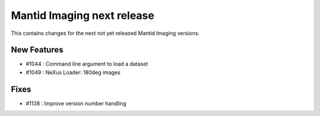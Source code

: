 Mantid Imaging next release
===========================

This contains changes for the next not yet released Mantid Imaging versions.

New Features
------------

- #1044 : Command line argument to load a dataset
- #1049 : NeXus Loader: 180deg images

Fixes
-----

- #1138 : Improve version number handling
